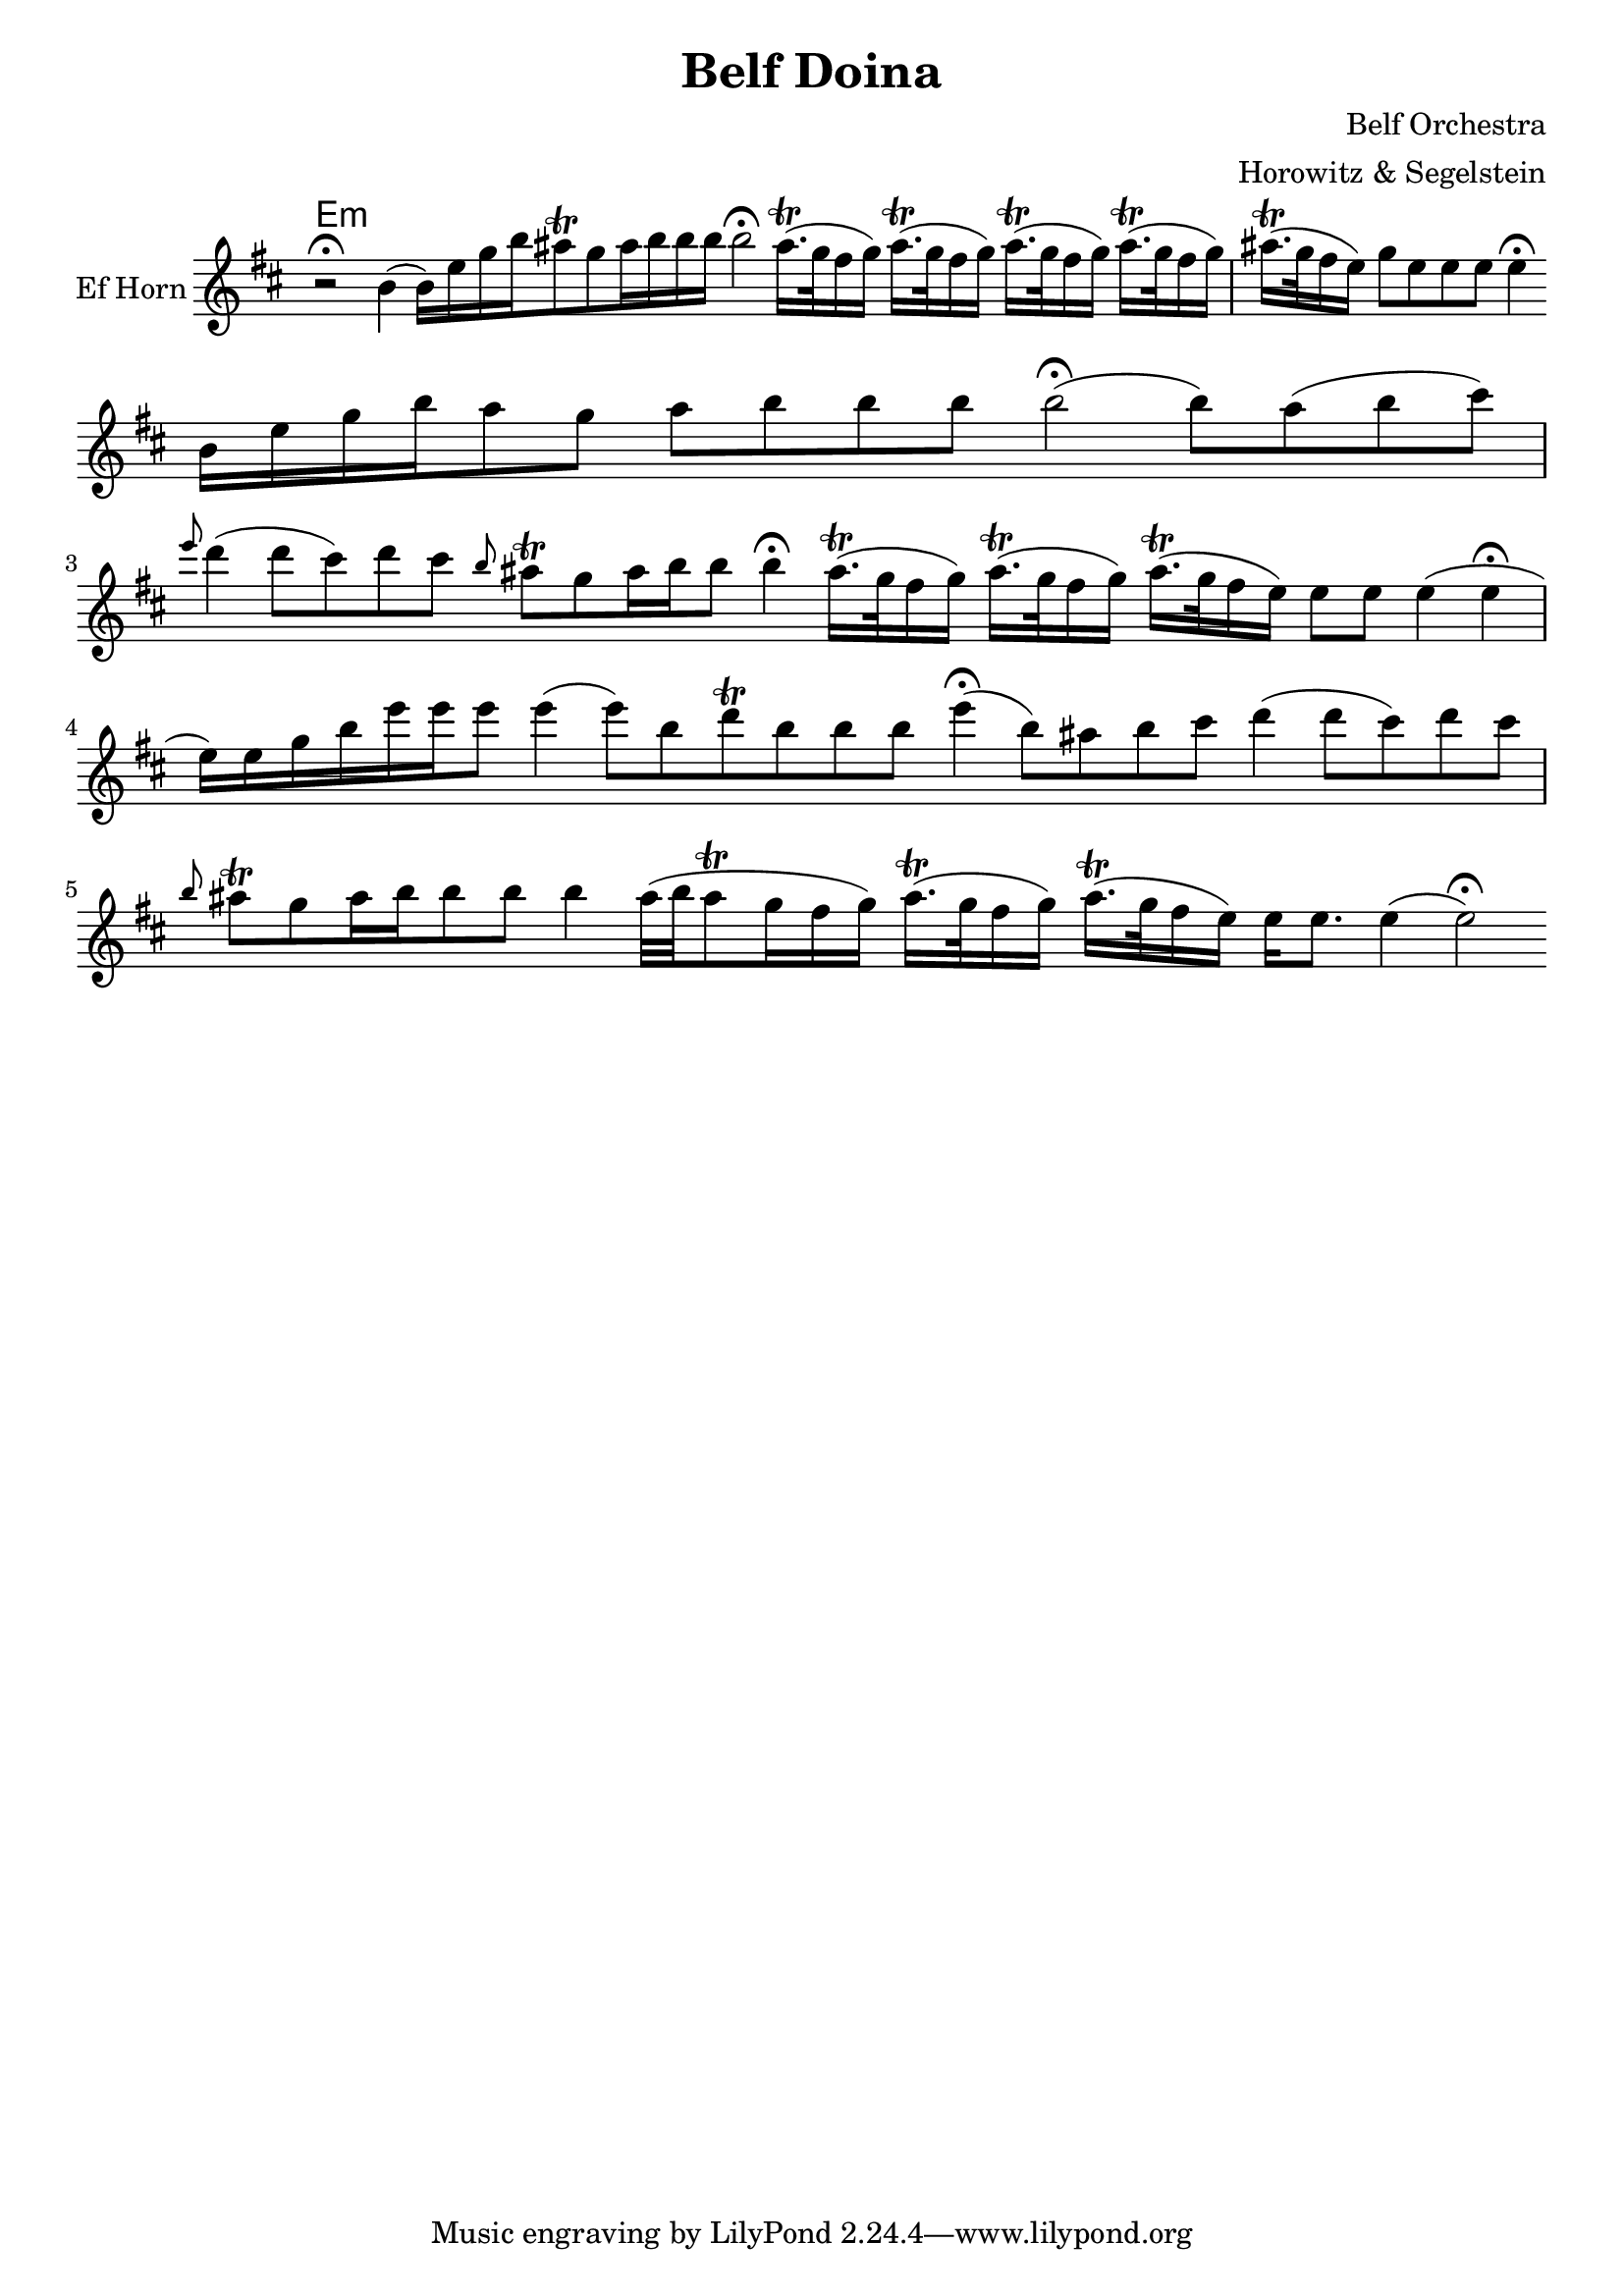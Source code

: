 \version "2.12.2"


\header{
  title= "Belf Doina"
  %subtitle="Clarinet"
  composer= "Belf Orchestra"
  instrument =""
  arranger= "Horowitz & Segelstein"
}

%\markup{ Got something to say? }

orbital = { cis16.\trill (bes32 a16 bes) }

%melody =  \transpose c d \transpose c a \relative c' {  %transpose for clarinet
melody = \transpose c a \relative c' {
  \clef treble
  \key d \minor
  \time 12/4
  \override Staff.TimeSignature #'stencil = ##f
  r2 \fermata d4(d16)g bes d
  cis8 \trill bes cis16 d d d
  d2\fermata
  \orbital
  \orbital
  \orbital
  \orbital
  cis16. \trill (bes32 a16 g)
  bes8 g g g g4 \fermata \break

  d16 g bes d
  cis8 bes cis d d d
  d2\fermata(d8) cis(d e)
  \grace g f4 (f8 e)
  f8 e \grace d cis\trill bes
  cis16 d d8 d4\fermata
  \orbital
  \orbital
  cis16. \trill (bes32 a16 g)
  g8 g g4(g \fermata g16)g bes d
  g16 g g8 g4(g8)d f\trill d d d
  g4\fermata (d8)cis d e
  f4(f8 e) f e
  \grace d8 cis\trill bes
  cis16 d d8 d d4
  cis32(d cis8\trill bes16 a bes )
  \orbital
  cis16. \trill (bes32 a16 g)
  g16 g8. g4(g2\fermata)


}


harmonies = \transpose c a \chordmode {
  g4:m
}


\score {
  <<
    \new ChordNames {
      \set chordChanges = ##t
  #(set-paper-size "letter")
      \harmonies
    }
    \new Staff \with {
      instrumentName = "Ef Horn"} \melody


  >>

  \layout{

  }
  \midi { }
}
